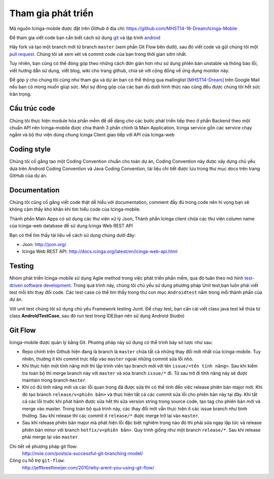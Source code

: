 Tham gia phát triển
===================

Mã nguồn Icinga-mobile được đặt trên `Github` ở địa chỉ: https://github.com/MHST14-16-Dream/Icinga-Mobile

Để tham gia viết code bạn cần biết cách sử dụng `git`_ và lập trình `android`_

Hãy fork và tạo một branch mới từ branch ``master`` (xem phần Git Flow bên dưới), sau đó viết code và gửi chúng tôi một `pull request`_. Chúng tôi sẽ xem xét và commit code của bạn trong thời gian sớm nhất.

Tuy nhiên, bạn cũng có thể đóng góp theo những cách đơn giản hơn như
sử dụng phiên bản unstable và thông báo lỗi, viết hướng dẫn sử dụng,
viết blog, wiki cho trang github, chia sẻ với cộng đồng về ứng dụng monitor này.

Để góp ý cho chúng tôi cũng như tham gia và dự án bạn có thể thông qua mailinglist `[MHST14-Dream]`_ trên Google Mail nếu bạn có mong muốn giúp sức. Mọi sự đóng góp của các bạn dù dưới hình thức nào cũng đều được chúng tôi hết sức trân trọng.

.. _Github: https://github.com/MHST14-16-Dream/Icinga-Mobile
.. _git: http://git-scm.com/book
.. _android: http://developer.android.com/index.html
.. _pull request: https://help.github.com/articles/using-pull-requests
.. _[MHST14-Dream]: https://groups.google.com/forum/?utm_medium=email&utm_source=footer#!forum/mhst14-16-dream

Cấu trúc code
-------------

Chúng tôi thực hiện module hóa phần mềm để dễ dàng cho các bước phát triển tiếp theo ở phần Backend theo một chuẩn API nên Icinga-mobile được chia thành 3 phần chính là Main Application, Icinga service gồn các service chạy ngầm và bộ thư viện dùng chung Icinga Client giao tiếp với API của Icinga-web

Coding style
------------

Chúng tôi cố gắng tạo một Coding Convention chuẩn cho toàn dự án, Coding Convention này được xây dựng chủ yếu dựa trên Android Coding Convention và Java Coding Convention, tài liệu chi tiết được lưu trong thư mục docs trên trang GitHub của dự án.

Documentation
-------------

Chúng tôi cũng cố gắng viết code thật dễ hiểu với documentation,
comment đầy đủ trong code nên hi vọng bạn sẽ không cảm thấy khó khăn
khi tìm hiểu code của Icinga-mobile.

Thành phần Main Apps có sử dụng các thư viện xử lý Json, Thành phần Icinga client chứa các thư viện column name của Icinga-web database để sử dụng Icinga Web REST API 

Bạn có thể tìm thấy tài liệu về cách sử dụng chúng dưới đây:

* Json: http://json.org/
* Icinga Web REST API: http://docs.icinga.org/latest/en/icinga-web-api.html

Testing
-------

Nhóm phát triển Icinga-mobile sử dụng Agile method trong việc phát triển phần mềm, qua đó tuân theo mô hình `test-driven software development`_. Trong quá trình này, chúng tôi chủ yếu sử dụng phương pháp Unit test,bạn luôn phải viết test mỗi khi thay đổi code. Các test case có thể tìm thấy trong thư con mục ``Androidtest`` nằm trong mỗi thành phần của dự án.

Với unit test chúng tôi sử dụng chủ yếu Framework testing Junit.
Để chạy test, bạn cần cài viết class java test kế thừa từ class **AndroidTestCase**, sau đó run test trong IDE(bạn nên sử dụng Android Studio)

.. _test-driven software development: http://en.wikipedia.org/wiki/Test-driven_development

Git Flow
--------

Icinga-mobile được quản lý bằng Git.  Phương pháp này sử dụng có thể trình bày sơ lược như sau:

- Repo chính trên Github hiện đang là branch là ``master`` chứa tất cả
  những thay đổi mới nhất của Icinga-mobile. Tuy nhiên, thường ít khi commit trực tiếp vào ``master`` ngoài những commit sửa lỗi nhỏ.

- Khi thực hiện một tính năng mới thì lập trình viên tạo branch mới với
  tên ``issue/<tên tính năng>``. Sau khi kiểm tra toàn bộ thì merge branch này với ``master`` và xóa branch ``issue/*`` đi. Từ sau trở đi tính năng này sẽ được maintain trong branch ``master``.

- Khi có đủ tính năng mới và các lỗi quan trọng đã được sửa thì có thể
  tính đến việc release phiên bản major mới. Khi đó tạo branch ``release/v<phiên bản>``
  và thực hiện tất cả các commit sửa lỗi cho phiên bản này tại đây. Khi tất cả các lỗi trước khi phát hành được sửa hết thì sửa version string trong source code, tạo tag cho phiên bản mới và merge vào master. Trong toàn bộ quá trình này, các thay đổi mới vẫn thực hiện ở các issue branch như bình thường. Sau khi release thì các commit ở ``release/*`` được merge trở lại vào ``master``.

- Sau khi release phiên bản major mà phát hiện lỗi đặc biệt nghiêm trọng
  nào đó thì phải sửa ngay lập tức và release phiên bản minor với branch
  ``hotfix/v<phiên bản>``. Quy trình giống như một branch ``release/*``.
  Sau khi release phải merge lại vào ``master``.

Chi tiết về phương pháp git flow:
    http://nvie.com/posts/a-successful-git-branching-model/

Công cụ hỗ trợ ``git-flow``:
    http://jeffkreeftmeijer.com/2010/why-arent-you-using-git-flow/

